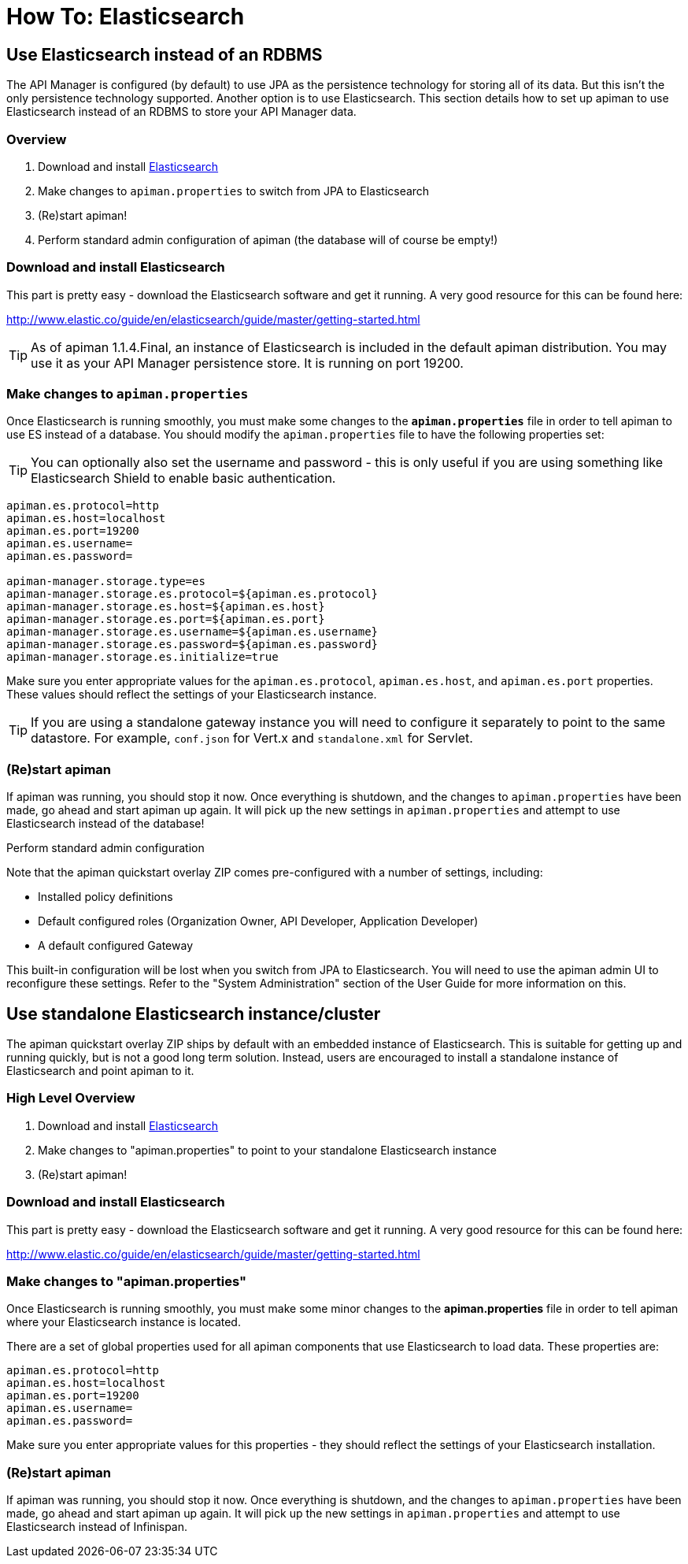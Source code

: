= How To: Elasticsearch

== Use Elasticsearch instead of an RDBMS

The API Manager is configured (by default) to use JPA as the persistence technology for storing all of its data.  But this isn't the only persistence technology supported.
Another option is to use Elasticsearch.
This section details how to set up apiman to use Elasticsearch instead of an RDBMS to store your API Manager data.

=== Overview

. Download and install https://www.elastic.co/downloads/elasticsearch[Elasticsearch]
. Make changes to `apiman.properties` to switch from JPA to Elasticsearch
. (Re)start apiman!
. Perform standard admin configuration of apiman (the database will of course be empty!)

=== Download and install Elasticsearch

This part is pretty easy - download the Elasticsearch software and get it running.
A very good resource for this can be found here:

http://www.elastic.co/guide/en/elasticsearch/guide/master/getting-started.html

TIP: As of apiman 1.1.4.Final, an instance of Elasticsearch is included in the default apiman distribution.
You may use it as your API Manager persistence store.
It is running on port 19200.

=== Make changes to `apiman.properties`

Once Elasticsearch is running smoothly, you must make some changes to the *`apiman.properties`* file in order to tell apiman to use ES instead of a database.
You should modify the `apiman.properties` file to have the following properties set:

TIP: You can optionally also set the username and password - this is only useful if you are using something like Elasticsearch Shield to enable basic authentication.

[source,properties]
----
apiman.es.protocol=http
apiman.es.host=localhost
apiman.es.port=19200
apiman.es.username=
apiman.es.password=

apiman-manager.storage.type=es
apiman-manager.storage.es.protocol=${apiman.es.protocol}
apiman-manager.storage.es.host=${apiman.es.host}
apiman-manager.storage.es.port=${apiman.es.port}
apiman-manager.storage.es.username=${apiman.es.username}
apiman-manager.storage.es.password=${apiman.es.password}
apiman-manager.storage.es.initialize=true
----

Make sure you enter appropriate values for the `apiman.es.protocol`, `apiman.es.host`, and `apiman.es.port` properties.
These values should reflect the settings of your Elasticsearch instance.

TIP: If you are using a standalone gateway instance you will need to configure it separately to point to the same datastore. For example, `conf.json` for Vert.x and `standalone.xml` for Servlet.

=== (Re)start apiman

If apiman was running, you should stop it now.
Once everything is shutdown, and the changes to `apiman.properties` have been made, go ahead and start apiman up again.
It will pick up the new settings in `apiman.properties` and attempt to use Elasticsearch instead of the database!

.Perform standard admin configuration
Note that the apiman quickstart overlay ZIP comes pre-configured with a number of settings, including:

* Installed policy definitions
* Default configured roles (Organization Owner, API Developer, Application Developer)
* A default configured Gateway

This built-in configuration will be lost when you switch from JPA to Elasticsearch.
You will need to use the apiman admin UI to reconfigure these settings.
Refer to the "System Administration" section of the User Guide for more information on this.

== Use standalone Elasticsearch instance/cluster

The apiman quickstart overlay ZIP ships by default with an embedded instance of Elasticsearch.
This is suitable for getting up and running quickly, but is not a good long term solution.
Instead, users are encouraged to install a standalone instance of Elasticsearch and point apiman to it.

=== High Level Overview

. Download and install https://www.elastic.co/downloads/elasticsearch[Elasticsearch]
. Make changes to "apiman.properties" to point to your standalone Elasticsearch instance
. (Re)start apiman!

=== Download and install Elasticsearch

This part is pretty easy - download the Elasticsearch software and get it running.
A very good resource for this can be found here:

http://www.elastic.co/guide/en/elasticsearch/guide/master/getting-started.html

=== Make changes to "apiman.properties"

Once Elasticsearch is running smoothly, you must make some minor changes to the *apiman.properties* file in order to tell apiman where your Elasticsearch instance is located.

There are a set of global properties used for all apiman components that use Elasticsearch to load data.
These properties are:

[source,properties]
----
apiman.es.protocol=http
apiman.es.host=localhost
apiman.es.port=19200
apiman.es.username=
apiman.es.password=
----

Make sure you enter appropriate values for this properties - they should reflect the settings of your Elasticsearch installation.

=== (Re)start apiman

If apiman was running, you should stop it now.
Once everything is shutdown, and the changes to `apiman.properties` have been made, go ahead and start apiman up again.
It will pick up the new settings in `apiman.properties` and attempt to use Elasticsearch instead of Infinispan.
